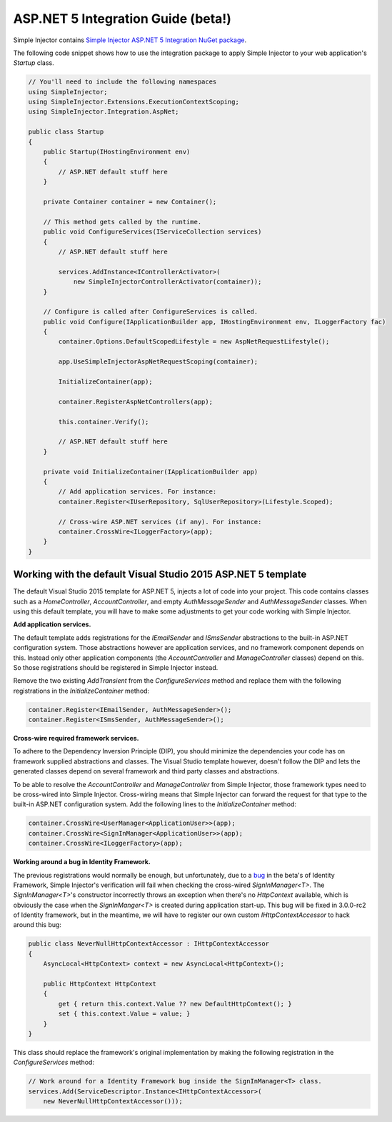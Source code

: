 ===================================
ASP.NET 5 Integration Guide (beta!)
===================================

Simple Injector contains `Simple Injector ASP.NET 5 Integration NuGet package <https://www.nuget.org/packages/SimpleInjector.Integration.AspNet>`_.

The following code snippet shows how to use the integration package to apply Simple Injector to your web application's `Startup` class.

.. code-block:: c#

    // You'll need to include the following namespaces
    using SimpleInjector;
    using SimpleInjector.Extensions.ExecutionContextScoping;
    using SimpleInjector.Integration.AspNet;

    public class Startup
    {
        public Startup(IHostingEnvironment env) 
        {
            // ASP.NET default stuff here
        }

        private Container container = new Container();
        
        // This method gets called by the runtime.
        public void ConfigureServices(IServiceCollection services) 
        {
            // ASP.NET default stuff here

            services.AddInstance<IControllerActivator>(
                new SimpleInjectorControllerActivator(container));
        }

        // Configure is called after ConfigureServices is called.
        public void Configure(IApplicationBuilder app, IHostingEnvironment env, ILoggerFactory fac) 
        {
            container.Options.DefaultScopedLifestyle = new AspNetRequestLifestyle();
        
            app.UseSimpleInjectorAspNetRequestScoping(container);
            
            InitializeContainer(app);

            container.RegisterAspNetControllers(app);
        
            this.container.Verify();

            // ASP.NET default stuff here
        }

        private void InitializeContainer(IApplicationBuilder app) 
        {
            // Add application services. For instance: 
            container.Register<IUserRepository, SqlUserRepository>(Lifestyle.Scoped);
            
            // Cross-wire ASP.NET services (if any). For instance:
            container.CrossWire<ILoggerFactory>(app);
        }
    }

Working with the default Visual Studio 2015 ASP.NET 5 template
==============================================================

The default Visual Studio 2015 template for ASP.NET 5, injects a lot of code into your project. This code contains classes such as a `HomeController`, `AccountController`, and empty `AuthMessageSender` and `AuthMessageSender` classes. When using this default template, you will have to make some adjustments to get your code working with Simple Injector.

**Add application services.**

The default template adds registrations for the `IEmailSender` and `ISmsSender` abstractions to the built-in ASP.NET configuration system. Those abstractions however are application services, and no framework component depends on this. Instead only other application components (the `AccountController` and `ManageController` classes) depend on this. So those registrations should be registered in Simple Injector instead.

Remove the two existing `AddTransient` from the `ConfigureServices` method and replace them with the following registrations in the `InitializeContainer` method:

.. code-block:: c#

    container.Register<IEmailSender, AuthMessageSender>();
    container.Register<ISmsSender, AuthMessageSender>();
    
**Cross-wire required framework services.**

To adhere to the Dependency Inversion Principle (DIP), you should minimize the dependencies your code has on framework supplied abstractions and classes. The Visual Studio template however, doesn't follow the DIP and lets the generated classes depend on several framework and third party classes and abstractions.

To be able to resolve the `AccountController` and `ManageController` from Simple Injector, those framework types need to be cross-wired into Simple Injector. Cross-wiring means that Simple Injector can forward the request for that type to the built-in ASP.NET configuration system. Add the following lines to the `InitializeContainer` method:

.. code-block:: c#

    container.CrossWire<UserManager<ApplicationUser>>(app);
    container.CrossWire<SignInManager<ApplicationUser>>(app);
    container.CrossWire<ILoggerFactory>(app);
    
**Working around a bug in Identity Framework.**

The previous registrations would normally be enough, but unfortunately, due to a `bug <https://github.com/aspnet/Identity/issues/674>`_ in the beta's of Identity Framework, Simple Injector's verification will fail when checking the cross-wired `SignInManager<T>`. The `SignInManager<T>`'s constructor incorrectly throws an exception when there's no `HttpContext` available, which is obviously the case when the `SignInManger<T>` is created during application start-up. This bug will be fixed in 3.0.0-rc2 of Identity framework, but in the meantime, we will have to register our own custom `IHttpContextAccessor` to hack around this bug:

.. code-block:: c#

    public class NeverNullHttpContextAccessor : IHttpContextAccessor
    {
        AsyncLocal<HttpContext> context = new AsyncLocal<HttpContext>();

        public HttpContext HttpContext
        {
            get { return this.context.Value ?? new DefaultHttpContext(); }
            set { this.context.Value = value; }
        }
    }
    
This class should replace the framework's original implementation by making the following registration in the `ConfigureServices` method:

.. code-block:: c#

    // Work around for a Identity Framework bug inside the SignInManager<T> class.
    services.Add(ServiceDescriptor.Instance<IHttpContextAccessor>(
        new NeverNullHttpContextAccessor()));